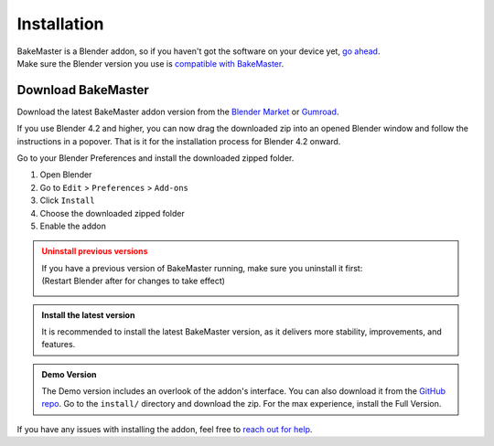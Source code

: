 .. |download_blender| image:: https://download.blender.org/branding/blender_logo.png
    :target: https://www.blender.org/download/
    :width: 200 px
    :alt: Download Blender

.. |remove| image:: ../../_static/images/pages/setup/installation/remove_350x320.gif
    :alt: Uninstall

.. |install| image:: ../../_static/images/pages/setup/installation/install_350x320.gif
    :alt: Install

.. |install_42| image:: ../../_static/images/pages/setup/installation/install_blender42_350x279.gif
    :alt: Install for Blender 4.2 and higher

============
Installation
============

| BakeMaster is a Blender addon, so if you haven't got the software on your device yet, `go ahead <https://blender.org/download/>`__.
| Make sure the Blender version you use is `compatible with BakeMaster <./compatibility.html>`__.

|download_blender|

Download BakeMaster
===================

Download the latest BakeMaster addon version from the `Blender Market <https://blendermarket.com/products/bakemaster>`__ or `Gumroad <https://kemplerart.gumroad.com/l/bakemaster>`__.

If you use Blender 4.2 and higher, you can now drag the downloaded zip into an opened Blender window and follow the instructions in a popover. That is it for the installation process for Blender 4.2 onward.

|install_42|

Go to your Blender Preferences and install the downloaded zipped folder.

1. Open Blender
2. Go to ``Edit`` > ``Preferences`` > ``Add-ons``
3. Click ``Install``
4. Choose the downloaded zipped folder
5. Enable the addon

|install|

.. admonition:: Uninstall previous versions
    :class: caution

    | If you have a previous version of BakeMaster running, make sure you uninstall it first:
    | (Restart Blender after for changes to take effect)

    |remove|

.. admonition:: Install the latest version
    :class: seealso

    It is recommended to install the latest BakeMaster version, as it delivers more stability, improvements, and features.

.. admonition:: Demo Version
    :class: seealso

    The Demo version includes an overlook of the addon's interface. You can also download it from the `GitHub repo <https://github.com/KirilStrezikozin/BakeMaster-Blender-Addon>`__. Go to the ``install/`` directory and download the zip. For the max experience, install the Full Version.

If you have any issues with installing the addon, feel free to `reach out for help <../more/connect.html>`__.
